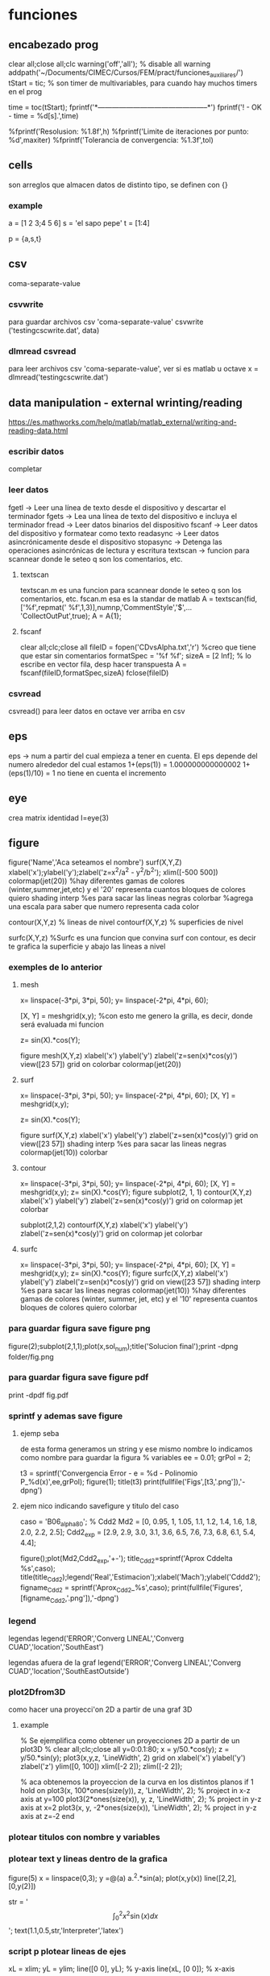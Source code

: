 * funciones
** encabezado prog
   clear all;close all;clc
   warning('off','all'); % disable all warning
   addpath('~/Documents/CIMEC/Cursos/FEM/pract/funciones_auxiliares/')
   tStart = tic; % son timer de multivariables, para cuando hay muchos timers en el prog

   time = toc(tStart);
   fprintf('*-----------------------------------------------*\n')
   fprintf('\n\nFIN! - OK - time = %d[s].\n',time)

   %fprintf('Resolusion: %1.8f\n',h)
   %fprintf('Limite de iteraciones por punto: %d\n',maxiter)
   %fprintf('Tolerancia de convergencia: %1.3f\n\n',tol)

** cells
   son arreglos que almacen datos de distinto tipo, se definen con {}
*** example
    a = [1 2 3;4 5 6]
    s = 'el sapo pepe'
    t = [1:4]
    
    p = {a,s,t}
   
** csv
   coma-separate-value
*** csvwrite
    para guardar archivos csv 'coma-separate-value'
    csvwrite ('testingcscwrite.dat', data)
*** dlmread csvread
    para leer archivos csv 'coma-separate-value', ver si es matlab u octave
    x = dlmread('testingcscwrite.dat')
** data manipulation - external wrinting/reading
   https://es.mathworks.com/help/matlab/matlab_external/writing-and-reading-data.html
*** escribir datos
    completar
*** leer datos
    fgetl -> Leer una línea de texto desde el dispositivo y descartar el terminador
    fgets -> Lea una línea de texto del dispositivo e incluya el terminador
    fread -> Leer datos binarios del dispositivo
    fscanf -> Leer datos del dispositivo y formatear como texto
    readasync -> Leer datos asincrónicamente desde el dispositivo
    stopasync -> Detenga las operaciones asincrónicas de lectura y escritura
    textscan -> funcion para scannear donde le seteo q son los comentarios, etc. 
**** textscan 
   textscan.m es una funcion para scannear donde le seteo q son los
   comentarios, etc. 
   fscan.m esa es la standar de matlab
   A  = textscan(fid,['%f',repmat(' %f',1,3)],numnp,'CommentStyle','$',...
   'CollectOutPut',true);
   A  = A{1};

**** fscanf
     clear all;clc;close all
     fileID = fopen('CDvsAlpha.txt','r') %creo que tiene que estar sin comentarios
     formatSpec = '%f %f';
     sizeA = [2 Inf]; % lo escribe en vector fila, desp hacer transpuesta
     A = fscanf(fileID,formatSpec,sizeA)
     fclose(fileID)
*** csvread
    csvread() para leer datos en octave
    ver arriba en csv
** eps
   eps -> num a partir del cual empieza a tener en cuenta. El eps
   depende del numero alrededor del cual estamos
   1+(eps(1)) = 1.000000000000002
   1+(eps(1)/10) = 1 no tiene en cuenta el incremento

** eye
   crea matrix identidad
   I=eye(3)
** figure
   figure('Name','Aca seteamos el nombre')
   surf(X,Y,Z)
   xlabel('x');ylabel('y');zlabel('z=x^2/a^2 - y^2/b^2');
   xlim([-500 500])
   colormap(jet(20))  %hay diferentes gamas de colores (winter,summer,jet,etc)
   y el '20' representa cuantos bloques de colores quiero
   shading interp %es para sacar las lineas negras
   colorbar %agrega una escala para saber que numero representa cada color

   contour(X,Y,z) % lineas de nivel
   contourf(X,Y,z) % superficies de nivel
   
   surfc(X,Y,z) %Surfc es una funcion que convina surf con contour, es decir
   te grafica la superficie y abajo las lineas a nivel
*** exemples de lo anterior
**** mesh
     x= linspace(-3*pi, 3*pi, 50);
     y= linspace(-2*pi, 4*pi, 60);
     
     [X, Y] = meshgrid(x,y); %con esto me genero la grilla, es decir, donde será evaluada mi funcion
     
     z= sin(X).*cos(Y);
     
     figure
     mesh(X,Y,z)
     xlabel('x')
     ylabel('y')
     zlabel('z=sen(x)*cos(y)')
     view([23 57])
     grid on
     colorbar
     colormap(jet(20))
**** surf
     x= linspace(-3*pi, 3*pi, 50);
     y= linspace(-2*pi, 4*pi, 60);
     [X, Y] = meshgrid(x,y);
     
     z= sin(X).*cos(Y);
     
     figure
     surf(X,Y,z)
     xlabel('x')
     ylabel('y')
     zlabel('z=sen(x)*cos(y)')
     grid on
     view([23 57])
     shading interp %es para sacar las lineas negras
     colormap(jet(10))
     colorbar
**** contour
     x= linspace(-3*pi, 3*pi, 50);
     y= linspace(-2*pi, 4*pi, 60);
     [X, Y] = meshgrid(x,y);
     z= sin(X).*cos(Y);   
     figure
     subplot(2, 1, 1)
     contour(X,Y,z)
     xlabel('x')
     ylabel('y')
     zlabel('z=sen(x)*cos(y)')
     grid on
     colormap jet
     colorbar
     
     subplot(2,1,2)
     contourf(X,Y,z)
     xlabel('x')
     ylabel('y')
     zlabel('z=sen(x)*cos(y)')
     grid on
     colormap jet
     colorbar
**** surfc
     x= linspace(-3*pi, 3*pi, 50);
     y= linspace(-2*pi, 4*pi, 60);
     [X, Y] = meshgrid(x,y);
     z= sin(X).*cos(Y);
     figure
     surfc(X,Y,z)
     xlabel('x')
     ylabel('y')
     zlabel('z=sen(x)*cos(y)')
     grid on
     view([23 57])
     shading interp %es para sacar las lineas negras
     colormap(jet(10)) %hay diferentes gamas de colores (winter, summer, jet, etc) y el '10' representa cuantos bloques de colores quiero
     colorbar
     
*** para guardar figura save figure png
    figure(2);subplot(2,1,1);plot(x,sol_num);title('Solucion final');print -dpng folder/fig.png
*** para guardar figura save figure pdf
    print -dpdf fig.pdf
*** sprintf y ademas save figure
**** ejemp seba
    de esta forma generamos un string y ese mismo nombre lo indicamos como nombre para guardar la figura
    % variables
    ee = 0.01;
    grPol = 2;
    
    t3 = sprintf('Convergencia Error - e = %d - Polinomio P_%d(x)',ee,grPol);
    figure(1);
    title(t3)
    print(fullfile('Figs',[t3,'.png']),'-dpng')
**** ejem nico indicando savefigure y titulo del caso
     caso = 'B06_alpha80';
     % Cdd2
     Md2 = [0, 0.95, 1, 1.05, 1.1, 1.2, 1.4, 1.6, 1.8, 2.0, 2.2, 2.5];
     Cdd2_exp = [2.9, 2.9, 3.0, 3.1, 3.6, 6.5, 7.6, 7.3, 6.8, 6.1, 5.4, 4.4];

     figure();plot(Md2,Cdd2_exp,'+-');
     title_Cdd2=sprintf('Aprox Cddelta %s',caso);
     title(title_Cdd2);legend('Real','Estimacion');xlabel('Mach');ylabel('Cddd2');
     figname_Cdd2 = sprintf('Aprox_Cdd2_%s',caso);
     print(fullfile('Figures',[figname_Cdd2,'.png']),'-dpng')
*** legend
    legendas
    legend('ERROR','Converg LINEAL','Converg CUAD','location','SouthEast')

    legendas afuera de la graf
    legend('ERROR','Converg LINEAL','Converg CUAD','location','SouthEastOutside')
*** plot2Dfrom3D
    como hacer una proyecci'on 2D a partir de una graf 3D
**** example
% Se ejemplifica como obtener un proyecciones 2D a partir de un plot3D
%
clear all;clc;close all
y=0:0.1:80;
x = y/50.*cos(y);
z = y/50.*sin(y);
plot3(x,y,z, 'LineWidth', 2)
grid on
xlabel('x')
ylabel('y')
zlabel('z')
ylim([0, 100])
xlim([-2 2]);
zlim([-2 2]);

% aca obtenemos la proyeccion de la curva en los distintos planos
if 1
  hold on
  plot3(x, 100*ones(size(y)), z, 'LineWidth', 2); % project in x-z axis at y=100
  plot3(2*ones(size(x)), y, z, 'LineWidth', 2); % project in y-z axis at x=2
  plot3(x, y, -2*ones(size(x)), 'LineWidth', 2); % project in y-z axis at z=-2
end

*** plotear titulos con nombre y variables
*** plotear text y lineas dentro de la grafica
    figure(5)
    x = linspace(0,3);
    y =@(a) a.^2.*sin(a);
    plot(x,y(x))
    line([2,2],[0,y(2)])
    
    str = '$$ \int_{0}^{2} x^2\sin(x) dx $$';
    text(1.1,0.5,str,'Interpreter','latex')
*** script p plotear lineas de ejes 
    xL = xlim;
    yL = ylim;
    line([0 0], yL);  % y-axis
    line(xL, [0 0]);  % x-axis
*** otra forma de plotear lineas de ejes
    line([0 0], [-4 4]);  % y-axis
    line([-4 4], [0 0]);  % x-axis
**** sprintf
     sprintf-> se usa p crear texto a travez de variables

     grPol=2;
     oo=sprintf('Solucion EDO - Polinomio P_%d(x)\n',grPol);
     figure();title(oo)
**** vieja escuela
     grPol=2;
     figure();title(['Solucion EDO - Polinomio P_',num2str(grPol),'(x)'])
   
** fprint,sprint, disp
*** disp
    para poner numeros y strings
    e = 3;
    p=num2str(e);
    disp(['funcion base',p,'seg'])
*** fprintf
**** fprintf

    Utilice fprintf para mostrar directamente el texto sin crear una 
    variable. Sin embargo, para finalizar la visualización correctamente,
    debe finalizar el texto con el metacarácter de nueva línea (\n).

    name = 'Aldo Pedro';   
    age = 71;
    fprintf('%s will be %d this year.\n',name,age); 
    Alice will be 12 this year.

    %s= string | %d = entero 
**** como escribir symbolic con fprintf
    f = @(x) cos(pi*x/2)
    f_sym = sym(f);  % pasamo de function handle a symbolic
    fprintf('El resultado es f en symbolic,\n%s \n', char(pretty(f_sym)))%escribimos simbolic
**** ejem generico
     f = @(x) cos(pi*x/2)
     x0 = 0;xf = 1;
     f_sym = sym(f);
     y_sym = int(f_sym)
     fprintf('**Integral Symbolic\n%s\n**intervalo:\nx0 = %d \nXf = %d \n\n',char(pretty((y_sym))),x0,xf)

*** sprintf
    Utilice sprintf para crear texto pero se muestra con disp.
    
    name = 'Alice';   
    age = 12;
    X = sprintf('%s will be %d this year.',name,age);
    disp(X)
    Alice will be 12 this year.
**** fprintf simbolo %
     colocar el simbolo % tiene la complejidad ya que es un caracter que
     se usa para especificar el tipo de variable a imprimir, por lo cual
     si se desea usar como texto, hay dos posibilidades. 
     Incorporarlo como cadena de caracteres %s, '%' o como codigo ASCII
     %c,'%'
***** ej
      cl_num = 0.5682; cl_ref = 0.569;
      err_cl = ((cl_ref-cl_num)/cl_ref)*100;
      fprintf('\nCL=%d, Err relativo=%d%s.\n',cl_num,err_cl,'%')
      % otra alternativa con codigo ASCII
      fprintf('Otra alternativa con codigo ASCII\n')
      fprintf('CL=%d, Err relativo=%d%c.\n',cl_num,err_cl,'%')
** handle function
   es un puntero a una funcion, tmb se la conoce como funci'on an'onima
   se usa para pasar una funcion como argumento de otra funcion.
*** descripcion
    funci\'on del tipo functionHandle, es decir una funci\'on an\'onima. Una funci\'on
    an\'onima es una funci\'on que no se encuentra almacenada en el archivo de programa, 
    pero est\'a asociada a un tipo de variable denominado \textit{function handle}. Las 
    funciones an\'onimas aceptan m\'ultiples argumentos de entrada, pero devuelven un solo
    argumento de salida. La ventaja de este tipo de funciones es que no hay que realizar 
    ni mantener un archivo que solo requiere pocas sentencias. Esta es una de las principales
    ventajas de las funciones inc\'ognito, pero adem\'as existen otros usos, como ser:
    
    function handle en matlab
    Se designan con el operador $@$ y entre par\'entesis los argumentos de entrada, luego 
    de estos se coloca la ley de la funci\'on.

    Este tipo de funciones se usa para:
    - Pasar un funci\'on como argumento de otra funci\'on, lo que se conoce como "function-function"
    -  Para regresar a un men\'u en UI. Specifying callback functions (for example, a callback
    that responds to a UI event or interacts with data acquisition hardware).
    - Crear funciones an\'onimas, es decir crear funciones a manipuladores de funciones definidas
    inline en lugas del programa
    - Llama a funciones locales por afuera del main

    Las funciones an\'onimas "function Handle" se almacenan en el path absoluto, por lo que
    puedes invocar a la funci\'on desde cualquier ubicaci\'on. Es por esto que no se debe inidcar
    donde se encuentra ubicada la funci\'on cuando se crea la misma, sino solo con el nombre basta.

*** ej:
**** alternativa
     f = @(x) x.^2   % hacerla tipo inline
**** alternativa
     function y = computeSquare(x)
     y = x.^2;
     end
     %(en el main) Create a handle and call the function to compute the square of four.
     
     f = @computeSquare;
     a = 4;
     b = f(a)
**** transform funtion_handle to symbolic
     si no toma la funcion como sym hay que transformarla de function_handle a sym
     y=@(x,t) x^2+3*x-t
     p=sym(y)

** hdf5
   Hierarchical Data Format (formato de datos jerárquico), is a set (struct) of file formats designed to store large amount of data
*** open hdf5
    file = hdf5info('Data_vacio.hdf5');
    inertial_coord_vacio = hdf5read(file.GroupHierarchy.Datasets(4));
    time = hdf5read(file.GroupHierarchy.Datasets(6));
** gradient
   Calculate the gradient of sampled data or a function.  If M is a
   vector, calculate the one-dimensional gradient of M.
   [DX, DY] = gradient (M)' calculates the one dimensional gradient
   for X and Y direction if M is a matrix
   example
   [X,Y] = meshgrid(-2:.2:2);
   Z = X.*exp((-X.^2 - Y.^2));
   [DX,DY] = gradient(Z,.2,.2);
   figure();contourf(X,Y,Z);hold on;quiver(X,Y,DX,DY);colormap jet
   figure();contour(X,Y,Z);hold on;quiver(X,Y,DX,DY);colormap jet
   hold on
   quiver(X,Y,DX,DY)
   grid off
   hold off
  
** mldivide
   es la barra invertida x=A\b, ver tmb linsolve
   Resuelve un sistema de ecuaciones lineales, tiene un algoritmo para optimizar
   dependiendo de como es la matriz.
   Por ejemplo, se fija si es diagonal, si no es triangular usa solver de bandas,
   puede usar LU, Choleski, hessenberg. Ver algoritmo de entradas en matlab!!
** linsolve
   ver tmb  la barra invertida es "mlderiv"
   resuelve un sistema lineal A*x = b -> x = A\b,
   si no se aclara nada, octave recorre la matriz y optimiza la inv, 
   sino con OPTS, se le indica el tipo de matriz y optimiza la inversa
   R = # de condicion de A

   OPTS: 
   LT  ->  A is lower triangular
   UT  ->  A is upper triangular
   SYM ->   A is symmetric or complex Hermitian (currently makes no
   difference)
   UHESS  -> A is upper Hessenberg (currently makes no difference)
   POSDEF -> A is positive definite
   RECT   -> A is general rectangular (currently makes no difference)
   TRANSA -> Solve 'A'*x = b' by 'transpose (A) \ b'

   [X, R] = linsolve (A, b, OPTS)
   
** linspace
   genera una sucecion entre x0 y xf de N ptos
   p=linspace(0,1,10)
** load files, leer data inputs
*** carga de txt
   % Colocar nombre del caso a analziar el CD
   caso = 'B06_alpha80';
   % maquinaria para cargar datos en funcion del nombre del caso
   folder_path=('/home/zeeburg/Documents/CIMEC/Tesis/estimacion/Resu_RBD/');
   path_file = fullfile([folder_path],['Force_coef_proc_',caso,'.txt']);
   fprintf('\nSe cargan los datos de CD del archivo:\n%s\n',path_file)
   
   data = load(path_file);
   mach_cd = data(:,2);
   alfa_cd = data(:,3);
   delta2 = data(:,5);
   CD = data(:,6);

*** carga de hdf5
    load -f /home/zeeburg/Documents/CIMEC/investigaciones222/Data_wingnut_Dzhanibekov_effect.hdf5
    w = reshape(Body_ang_vel,3,[])'; 
    % con la variable 'whos' se todas las variables en el workspace
** log
   log es la funcion de logaritm
   log(x)-> logaritmo natural o neperiano
   log10(x)-> log en base 10
   log2(x) -> log base 2
   log1p(x)-> Compute log(1+x) accurately for small values of x
** magic() 
   es una logica que no se repite y la suma de las filas y col 
   es la misma

** mesgrid
   genera una malla apartir de dos vectores
   x=linespace(-1,1,20)
   [X,Y]meshgrid(x,x)
** matriz sparse
   full(k) % me genera una matriz full a partir de una sparse
*** rala
    para ver que tan rala es una matriz sparce
    S = matriz sparse, rho = % de cuan rala es la matrix
    rho = nnz(S)/prod(size(S))
** matrix_type
** nnz 
   te da la cant de los elem no ceros de la matrix
   nnz(S)
** objetos moviendose
*** hgtransform
    Create transform object
*** makehgtform
    creates transform matrices for translation, scaling, and rotation of graphics objects
**** ej
     ax = axes('XLim',[-1.5 1.5],'YLim',[-1.5 1.5],'ZLim',[-1.5 1.5]);
     view(3)
     grid on;
     t = hgtransform('Parent', ax);
     [x,y,z] = cylinder([.2 0]);
     h(1) = surface(x,y,z,'FaceColor','white');
     h(2) = surface(x,y,-z,'FaceColor','white');
     h(3) = surface(z,x,y,'FaceColor','white');
     h(4) = surface(-z,x,y,'FaceColor','white');
     h(5) = surface(y,z,x,'FaceColor','white');
     h(6) = surface(y,-z,x,'FaceColor','white');
     set(h,'Parent',t)
     for r = 1:.1:2*pi
     % Z-axis rotation matrix
     Rz = makehgtform('zrotate',r);
     % Scaling matrix
     Sxy = makehgtform('scale',r/4);
     % Concatenate the transforms and
     % set the transform Matrix property
     set(t,'Matrix',Rz*Sxy)
     pause(0.1)
     drawnow
     end
** ordenamiento vectores/matrices
*** sort
    devuelve el arreglo ordenado de forma descendente
**** ej
     % reordena una matriz en forma descendente
     X = [10 3 6  8;
     12 5 9  2;
     66 4 7 11];

     [rows, columns] = size(X)
     sorted_X = reshape(sort(X(:), 'descend'), [columns, rows])'
*** unique
    unique, ordena de forma ascendente un vector que tiene valores repetidos
**** ej
   a = [9 2 9 5];
   b = unique(a)
** pause
   suspend the executin of the program for N seconds
   pause(0.01)
** path
*** load path
    cargamos el path donde se ubican las funciones
    addpath('~/Documents/CIMEC/Cursos/FEM/pract/funciones_auxiliares/')
** quiver3
   % plotea vectores en 3D, 
   example
   [x, y, z] = peaks (25);
   surf (x, y, z);
   hold on;
   [u, v, w] = surfnorm (x, y, z / 10);
   h = quiver3 (x, y, z, u, v, w);
   set (h, "maxheadsize", 0.33);
** quiver
   % plotea vectores en 2D
   quiver(x1(1),x1(2),x12_new(1),x12_new(2),0,'m*')
   % hay que poner ,'autoscale','off') o 0 para que no escale el vector,
   o sino '*' para que en lugar de una flecha ponga un asterisco
   % example:
   [x, y] = meshgrid (1:2:20);
   h = quiver (x, y, sin (2*pi*x/10), sin (2*pi*y/10));
   set (h, "maxheadsize", 0.33);
   
** spy
   te grafica los elem no nulos de la matriz de la matriz
   spy(A)
** surfnorm
   %Find the vectors normal to a meshgridded surface. The meshed 
   gridded surface is defined by X, Y, and Z.

   %example
   figure()
   [X,Y] = meshgrid(-2:.2:2);
   Z = X.*exp((-X.^2 - Y.^2));
   [U,V,W] = surfnorm(X,Y,Z);  % importante !!
   quiver3(X,Y,Z,U,V,W,0.5);
   hold on
   surf(X,Y,Z);
   colormap hsv
   view(-35,45)
   axis ([-2 2 -1 1 -.6 .6])
   hold off
** syms
   symbolic, see algo how to change from symbolic to matlab expression
*** diff
    deriva funcion
    d_phi1=diff(phi1,x);    %d_phi1/dx
*** int
    integra fiuncion, tanto definida como indefinida
**** integral indef en funcion de x
     y=@(x) x^2+3*x-t
     A11 = int(y,x)
     si no toma la funcion como sym hay que transformarla de function_handle a sym
     y=@(x) x^2+3*x-t
     p=sym(y)
**** integral definida
     y=@(x) x^2+3*x-t
     A11 = int(y,0,2);
**** integrales por parte
     syms u(x) v(x)
     F = int(u*diff(v))
     g = integrateByParts(F,diff(u))

     link -> https://www.mathworks.com/help/symbolic/integratebyparts.html
     
*** pretty 
    visualiza mejor la ecuaci'on
    pretty(A)
*** subs
    substituye valores
    ej:
    phi1=subs(subs(subs(phi1,x1,0),x2,h),x3,0);     % phi1
    % no es necesario hacer uno x uno, se le puede pasar una celda de los valores a substituir

    A = [1 x1 y1 x1^2 x1*y1 y1^2;
         1 x2 y2 x2^2 x2*y2 y2^2;
	 1 x3 y3 x3^2 x3*y3 y3^2;
	 1 x4 y4 x4^2 x4*y4 y4^2;
	 1 x5 y5 x5^2 x5*y5 y5^2;
	 1 x6 y6 x6^2 x6*y6 y6^2];
	 
     % matrix evaluada en los nodos del triangulo master
     ANum = subs(A,{x1,y1,x2,y2,x3,y3,x4,y4,x5,y5,x6,y6},{0,0,1,0,0,1,0.5,0,0.5,0.5,0,0.5})
    
*** simplify
    simplifica ecuacion usando las reglas de maple
    phi3=simplify(phi3);    
    % --------------------------------
    simplify
    y = sin(x)^2+cos(x)^2
*** simple
    simple
    simplifica a la opci'on m'as corta
    % medio similar a simplify
*** factor
    factoriza una expresion en symbolic
    factor(ANum(1)) factoriza en simbolico
    y = 2*(x+3)^2/(x^2+6*x+9)
    y1 = factor(y)
    % --------------------------------
    syms x
    p = expand((x-5)*(x+5))
    y = factor(p)
**** ej
     syms x
     y = 2*(x+3)^2/(x^2+6*x+9)
     p = factor(y)
     ---------------------------------------------
     % otro ejemplo
     syms x
     f = x^2-1
     p=factor(f)
     pretty(p)
     pp=matlabFunction(p) % pasamos la expresi'on symbolic a expresi'on de funci'on
     pp(2)  % evaluamos la funci'on en x=2
     % notar que se paso de una clase simb'olica a una funcion y luego se evaluo
*** expand
    multiplica todas las operaciones de la expresion
    syms x
    expand((x-5)*(x+5))

*** collect
    agrupa t'erminos similares
    S=2*(x+3)^2+x^2+6*x+9
    collect(S)
*** numden
    encuentra el numerador y el denominador de una expresi'on , esta eq no es v'alida para ecuaciones
    syms x
    S = (x+5)/(x-5)
    [num,dem]=numden(S)
*** findsym
    encuentra y muestra las variables symbolicas en una ecuacion
    syms x
    t=4;
    p = x^2+t+2*x;
    findsym(p)
*** sym2poly
    transforma un simbolic en polinomio, x ejem p sacar raiz
**** ej
     % para sacar el pol carac de la siguiente matriz (autovalores)
     syms lambda
     A=[4/5 -3/5 0;3/5 4/5 0;1 2 2]
     pp=A-lambda*eye(3)
     ll = det(pp); % pol caract
     pol=sym2poly(ll)
     roots(pol)
     % otra forma de sacar raiz
     solve(ll,0)
*** solve
    resuelve eq p simbolico
*** matlabFunction
    pasa de simbolico a handle funcion, es decir a partir de una funcion
    simbolica, hace un puntero la funcion, tmb crea una funci'on an'onima
**** ej 
    syms h
    A_sym = [h;1/h;h^2]
    f = matlabFunction(A_sym);
    dx = 0.5;
    A_num = f(dx)
    whos A_sym
    whos A_num
*** sym2double
    para transformar un symbolic en double hay:
**** ej
     syms x
     f = x.^2
     fs = subs(f,x,2)
     f2d = double(fs)    
** symrc
   Return the symmetric reverse Cuthill-McKee permutation of S.  P is
   a permutation vector such that 'S(P, P)' tends to have its diagonal
   elements closer to the diagonal than S.  This is a good preordering
   for LU or Cholesky factorization of matrices that come from "long,
   skinny" problems
   
** struct
   son arreglos de multiples variables (celdas) y de multiples dimensiones. B'asicamente es una celda de multiples dimensiones. Se identifican 
   con campos (fields)
   
   Se accede con el nombre de la estructura, () la ubicaci'on y por ultimo el campo
   estructure_name(location).field
*** example
    a = [1 2 3;4 5 6]
    s = 'el sapo pepe'
    t = [1:4]

    est.nombre = s
    est.vector = a
    est.tiempo = t
    % le incorporamos un nuevo elemento al campo nombre
    est(2).nombre = 'balto el rope'
    
    est   
** video
   %% Animaciones en MatLab
   clear
   clc
   close all
   
   %% Datos con los que voy a trabajar (en este caso a modo de ejemplo se va a animar una particula siguiendo una trayectoria helicoidal)
   
   t=linspace(0, 2*pi, 100);
   x=5*cos(t);
   y=2*sin(t);
   z=t;
   
   %% Dibujo la informacion
   
   figh=figure;
   
   for i=1:length(t)
    % Al principi ''limpio'' el grafico
    clf % Clear the Figure
    
    % Obtengo la ubicacion punto a punto de la particula
    t_i=t(i);
    x_i=x(i);
    y_i=y(i);
    z_i=z(i);
    
    % ploteo la ubicacion de la particula
    plot3(x_i,y_i,z_i, 'go', 'LineWidth', 3, 'MarkerSize', 10)
    
    % A su vez, ploteo la trayectoria completa
    hold on
    plot3(x,y,z,'b-', 'LineWidth',2)
    
    % Detalles del grafico
    grid on
    xlabel('x')
    ylabel('y')
    zlabel('z')
    title(['Particula en el instante t= ', num2str(t_i),' segundos'])
    % view ([30 30])
    view ([30+20*t_i 30]) % esto haria rotar el video a medida que transcurre el tiempo
    
    % MatLab es 'inteligente' de cierta manera y ahorra memoria ploteando
    % solamente la ultima posicion, para hacer la animacion debemos
    % 'forzar' a MatLab a dibujar ploteo por ploteo
    
    %drawnow % con esta opcion MatLab dibuja lo mas rapido posible
    %pause(0.1) % pausa el scrip por 'x' cantidad de segundos haciendo que MatLab tenga que plotear cada fotograma
    
    Video(i)=getframe(figh, [10 10 520 400]); % getframe lo que hace es ir guardando cada fotograma, en este caso se guarda en una variable llamada 'Video' 520x400 resolucion en pexil 10 10 la dist eje del fig a su vez cuando yo hago rotar la animacion, getframe selecciona automaticamente cierta cantidad de pixeles en cada figura, esto genera que, a la hora de hacer el archivo del video, se produzca un error, dado que las imagenes no coinciden en tama�o, por eso le especificamos: los dos primeros numeros indican cuan alejado estoy del origen izquierdo inferior, y los dos ultimos numero especifica cuantos por cuantos pixeles queiro tomar. figh en este caso es la figura a la que le estoy especificando la cantidad de pixeles qu quiero.
    end
    
    %% Guardar el video
    
    %VideoFinal= VideoWriter('Particula_siguiendo_trayectoria','MPEG-4'); % Esto es un objeto que me va a crear el archivo del video, por default guarda los archivos de video en .avi
    VideoFinal= VideoWriter('Particula_siguiendo_trayectoria'); % Esto es un objeto que me va a crear el archivo del video, por default guarda los archivos de video en .avi
    VideoFinal.FrameRate= 20; % Digo que quiero 20fps
    
    % Abro el objeto, guardo el video y cierro el objeto
    open(VideoFinal); % abro el objeto
    writeVideo(VideoFinal,Video); % Al objeto le paso la informacion necesaria para que guarde el video
    close(VideoFinal);% cierro el objeto
** workspace 
   entorno de variables 
*** save
    workspace.mat
*** load
    load name.mat
*** transfer workspace octave2matlab
    in octave, .mat is a binary file at all, it is in fact a text file format that Octave developed for itself. por lo tanto cuando lo queremos abrir en matlab paratalea xq no es un archivo binario. para eso en octave hay que indicarle que lo guarde como binario, es se hace:
    save -mat7-binary 'workspace_octave.mat'
    Si todo esta OK, funciona, pero a veces patalea con las funciones handles, por lo tanto hay que guardar el workspace, y si tira error, eliminar las variables problematicas una x una con clear name.
** whos
   para saber cuanto ocupa en memoria y adem'as que tipo de variable es
   k=zeros(3)
   whos k

* prog
** ah
   od
** o
